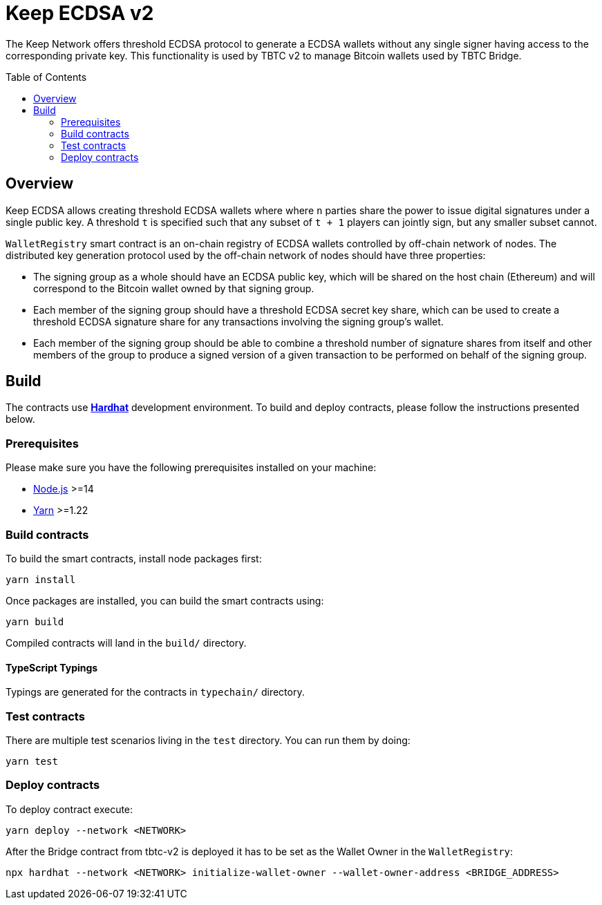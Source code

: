 :toc: macro
:icons: font

= Keep ECDSA v2

The Keep Network offers threshold ECDSA protocol to generate a ECDSA wallets
without any single signer having access to the corresponding private key. This
functionality is used by TBTC v2 to manage Bitcoin wallets used by TBTC Bridge.

ifdef::env-github[]
:tip-caption: :bulb:
:note-caption: :information_source:
:important-caption: :heavy_exclamation_mark:
:caution-caption: :fire:
:warning-caption: :warning:
endif::[]

toc::[]

== Overview

Keep ECDSA allows creating threshold ECDSA wallets where where `n` parties share
the power to issue digital signatures under a single public key. A threshold `t`
is specified such that any subset of `t + 1` players can jointly sign, but any
smaller subset cannot.

`WalletRegistry` smart contract is an on-chain registry of ECDSA wallets
controlled by off-chain network of nodes. The distributed key generation
protocol used by the off-chain network of nodes should have three properties:

- The signing group as a whole should have an ECDSA public key, which will be
  shared on the host chain (Ethereum) and will correspond to the Bitcoin wallet
  owned by that signing group.
- Each member of the signing group should have a threshold ECDSA secret key
  share, which can be used to create a threshold ECDSA signature share for any
  transactions involving the signing group’s wallet.
- Each member of the signing group should be able to combine a threshold number
  of signature shares from itself and other members of the group to produce a
  signed version of a given transaction to be performed on behalf of the signing
  group.


== Build

The contracts use https://hardhat.org/[*Hardhat*] development
environment. To build and deploy contracts, please follow the instructions
presented below.

=== Prerequisites

Please make sure you have the following prerequisites installed on your machine:

- https://nodejs.org[Node.js] >=14
- https://yarnpkg.com[Yarn] >=1.22

=== Build contracts

To build the smart contracts, install node packages first:

```sh
yarn install
```

Once packages are installed, you can build the smart contracts using:

```sh
yarn build
```

Compiled contracts will land in the `build/` directory.

==== TypeScript Typings

Typings are generated for the contracts in `typechain/` directory.

=== Test contracts

There are multiple test scenarios living in the `test` directory.
You can run them by doing:

```sh
yarn test
```

=== Deploy contracts

To deploy contract execute:

```
yarn deploy --network <NETWORK>
```

After the Bridge contract from tbtc-v2 is deployed it has to be set as the
Wallet Owner in the `WalletRegistry`:

```
npx hardhat --network <NETWORK> initialize-wallet-owner --wallet-owner-address <BRIDGE_ADDRESS>
```
